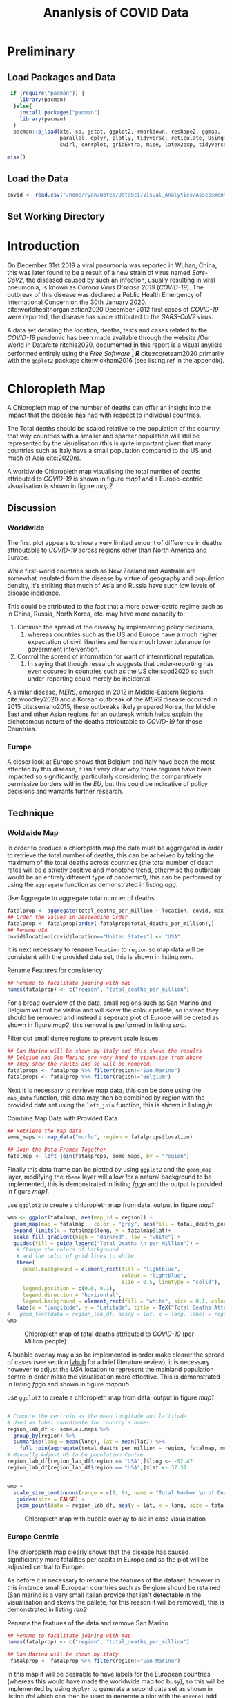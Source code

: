 #+Title: Ananlysis of COVID Data
# #+STARTUP: latexpreview
 #+INFOJS_OPT: view:info toc:3 buttons:t
#+PLOT: title:"Citas" ind:1 deps:(3) type:2d with:histograms set:"yrange [0:]"
#+OPTIONS: tex:t
#+LATEX_HEADER: \usepackage{/home/ryan/Dropbox/profiles/Templates/LaTeX/ScreenStyle}
# [[/home/ryan/Dropbox/profiles/Templates/LaTeX/ScreenStyle.sty]]
#+PROPERTY: header-args :eval never-export :session mainvisas2 :results output
#+CSL_STYLE: /home/ryan/Templates/CSL/nature.csl
#+CATEGORY: Visual
# Not embedding the HTML is faster, enable toggle-org-custom-inline-style when
    # you want that feature
#+HTML_HEAD_EXTRA: <link rel="stylesheet" type="text/css" href="style.css">

* Preliminary
** Load Packages and Data

#+begin_src R
 if (require("pacman")) {
    library(pacman)
  }else{
    install.packages("pacman")
    library(pacman)
  }
  pacman::p_load(xts, sp, gstat, ggplot2, rmarkdown, reshape2, ggmap,
                 parallel, dplyr, plotly, tidyverse, reticulate, UsingR, Rmpfr,
                 swirl, corrplot, gridExtra, mise, latex2exp, tidyverse, xts, maptools, plyr, ggplot2, maps, viridis)

mise()

#+end_src

#+RESULTS:

** Load the Data
#+begin_src R
covid <- read.csv("/home/ryan/Notes/DataSci/Visual_Analytics/Assessment2/owid-covid-data.csv")

#+end_src

#+RESULTS:

** Set Working Directory

* Introduction
On December 31st 2019 a viral pneumonia was reported in Wuhan, China, this was
  later found to be a result of a new strain of virus named /Sars-CoV2/, the
  diseased caused by such an infection, usually resulting in viral pneumonia, is
  known as /Corona Virus Disease 2019/ (/COVID-19/). The outbreak of this disease was declared a Public Health Emergency of International Concern on the 30th January 2020.
  cite:worldhealthorganization2020 December 2012 first cases of /COVID-19/ were
  reported, the disease has since attributed to the /SARS-CoV2/ virus.

  A data set detailing the location, deaths, tests and cases related to the
  /COVID-19/ pandemic has been made available through the website /Our World in
  Data/cite:ritchie2020, documented in this report is a visual anylisis
  performed entirely using the /Free Software/ [fn:fr] */R/* cite:rcoreteam2020
  primarily with the =ggplot2= package cite:wickham2016 (see listing [[ref]] in the
  appendix).

* Chloropleth Map
A Chloropleth map of the number of deaths can offer an insight into the impact
that the disease has had with respect to individual countries.

The Total deaths should be scaled relative to the population of the country,
that way countries with a smaller and sparser population will still be
represented by the visualisation (this is quite important given that many
countries such as Italy have a small population compared to the US and much of
Asia cite:2020n).

A worldwide Chloropleth map visualising the total number of deaths attributed to
/COVID-19/ is shown in figure [[map1]] and a Europe-centric visualisation is shown
in figure [[map2]].

** Discussion
*** Worldwide
The first plot appears to show a very limited amount of difference in deaths
attributable to /COVID-19/ across regions other than North America and
Europe.

While first-world countries such as New Zealand and Australia are
somewhat insulated from the disease by virtue of geography and population
density, it's striking that much of Asia and Russia have such low levels of
disease incidence.

This could be attributed to the fact that a more power-cetric regime such as in
China, Russia, North Korea, etc. may have more capacity to:

1. Diminish the spread of the diseasy by implementing
   policy decisions,
   1. whereas countries such as the US and Europe have a much higher expectation
      of civil liberties and hence much lower tolerance for government intervention.
2. Control the spread of information for want of international reputation.
   1. In saying that though research suggests that under-reporting has even
      occured in countries such as the US cite:sood2020 so such under-reporting
      could merely be incidental.

A similar disease, /MERS/, emerged in 2012 in Middle-Eastern Regions
cite:woodley2020 and a Korean outbreak of the /MERS/ disease occured in 2015
cite:serrano2015, these outbreaks likely prepared Korea, the Middle East and
other Asian regions for an outbreak which helps explain the dichotomous
nature of the deaths attributable to /COVID-19/ for those Countries.

*** Europe
A closer look at Europe shows that Belgium and Italy have been the most affected
by this disease, it isn't very clear why those regions have been impacted so
significantly, particularly considering the comparatively permissive borders
within the /EU/, but this could be indicative of policy decisions and warrants
further research.

** Technique
*** Woldwide Map
In order to produce a chloropleth map the data must be aggregated in order to retrieve the total number of
deaths, this can be acheived by taking the maximum of the total deaths across
countries (the total number of death rates will be a strictly positive and
monotone trend, otherwise the outbreak would be an entirely different type of
pandemic!), this can be performed by using the =aggregate= function as
demonstrated in listing [[agg]].

#+NAME: agg
#+CAPTION: Use Aggregate to aggregate total number of deaths
#+begin_src R :results output
fatalprop <- aggregate(total_deaths_per_million ~ location, covid, max)
## Order the Values in Descending Order
fatalprop <- fatalprop[order(-fatalprop$total_deaths_per_million),]
## Rename USA
covid$location[covid$location=="United States"] <- "USA"
#+end_src

#+RESULTS: agg


It is next necessary to rename =location= to =region= so map data will be
consistent with the provided data set, this is shown in listing [[rnm]].

#+NAME: rnm
#+CAPTION: Rename Features for consistency
#+begin_src R
## Rename to facilitate joining with map
names(fatalprop) <- c("region", "total_deaths_per_million")
#+end_src

#+RESULTS: rnm

For a broad overview of the data, small regions such as San Marino and Belgium
will not be visible and will skew the colour pallete, so instead they should be removed
and instead a seperate plot of Europe will be creted as shown in figure [[map2]], this removal is performed in
listing [[smb]].

#+NAME: smb
#+CAPTION: Filter out small dense regions to prevent scale issues
#+begin_src R
## San Marino will be shown by italy and this skews the results
## Belgium and San Marino are very hard to visualise from above
## They skew the rsults and so will be removed.
fatalprops <- fatalprop %>% filter(region!="San Marino")
fatalprops <- fatalprop %>% filter(region!="Belgium")
#+end_src

#+RESULTS: smb


Next it is necessary to retrieve map data, this can be done using the =map_data=
function, this data may then be combined by region with the provided data set
using the =left_join= function, this is shown in listing [[jn]].

#+NAME: jn
#+CAPTION: Combine Map Data with Provided Data
#+begin_src R :results output
## Retrieve the map data
some_maps <- map_data("world", region = fatalprops$location)

## Join the Data Frames Together
fatalmap <- left_join(fatalprops, some_maps, by = "region")
#+end_src

#+RESULTS: jn

Finally this data frame can be plotted by using =ggplot2= and the =geom_map=
layer, modifying the =theme= layer will allow for a natural background to be implemented,
this is demonstrated in listing [[fggp]] and the output is provided in figure [[map1]].

#+NAME: fggp
#+CAPTION: use =ggplot2= to create a chloropleth map from data, output in figure [[map1]]
#+BEGIN_SRC R :exports both :results output graphics file :file FirstChALL.png
wmp <- ggplot(fatalmap, aes(map_id = region)) +
  geom_map(map = fatalmap,  color = "grey", aes(fill = total_deaths_per_million), lwd = 0.1, alpha = 0.6)+
  expand_limits(x = fatalmap$long, y = fatalmap$lat)+
  scale_fill_gradient(high = "darkred", low = "white") +
  guides(fill = guide_legend("Total Deaths \n per Million")) +
   # Change the colors of background
   # and the color of grid lines to white
   theme(
     panel.background = element_rect(fill = "lightblue",
                                     colour = "lightblue",
                                     size = 0.5, linetype = "solid"),
     legend.position = c(0.6, 0.1),
     legend.direction = "horizontal",
     legend.background = element_rect(fill = "white", size = 0.1, colour = "darkblue", linetype = "solid")) +
   labs(x = "Longitude", y = "Latitude", title = TeX("Total Deaths Attributed to \\textit{COVID-19}"))
#   geom_text(data = region_lab_df, aes(y = lat, x = long, label = region), size = 1)
wmp

#+end_src


#+attr_html: :width 400px
#+attr_latex: :width 10cm
#+NAME: map1
#+CAPTION: Chloropleth map of total deaths attributed to /COVID-19/ (per Million people)
#+RESULTS: fggp
[[file:FirstChALL.png]]

A bubble overlay may also be implemented in order make clearer the spread of cases (see section [[lvbub]] for a brief literature review), it is necessary however to adjust the /USA/ location to represent the mainland population centre in order make the visualisation more effective. This is demonstrated in listing [[fggb]] and shown in figure [[mapbub]]

#+NAME: fggb
#+CAPTION: use =ggplot2= to create a chloropleth map from data, output in figure [[map1]]
#+BEGIN_SRC R :results none

# Compute the centroid as the mean longitude and lattitude
# Used as label coordinate for country's names
region_lab_df <- some.eu.maps %>%
  group_by(region) %>%
  summarise(long = mean(long), lat = mean(lat)) %>%
    full_join(aggregate(total_deaths_per_million ~ region, fatalmap, mean))
# Manually Adjust US to be population Centre
region_lab_df[region_lab_df$region == "USA",]$long <- -92.47
region_lab_df[region_lab_df$region == "USA",]$lat <- 37.37


wmp +
  scale_size_continuous(range = c(1, 9), name = "Total Number \n of Deaths") +
   guides(size = FALSE) +
   geom_point(data = region_lab_df, aes(y = lat, x = long, size = total_deaths_per_million), alpha = 0.5, col = "purple")
#+end_src

#+attr_html: :width 400px
#+attr_latex: :width 14cm
#+CAPTION: Chloropleth map with bubble overlay to aid in case visualisation
#+RESULTS: fggb
#+NAME: mapbub
[[file:FirstChAllbub.png]]

*** Europe Centric
The chloropleth map clearly shows that the disease has caused significiantly more fatalities
per capita in Europe and so the plot will be adjusted central to Europe.

As before it is necessary to rename the features of the dataset, however in this
instance small European countries such as Belgium should be retained (San marino
is a very small italian provice that isn't detectable in the visualisation and
skews the pallete, for this reason it will be removed), this is demonstrated in
listing [[ren2]]

#+NAME: ren2
#+CAPTION: Rename the features of the data and remove San Marino
#+begin_src R
## Rename to facilitate joining with map
names(fatalprop) <- c("region", "total_deaths_per_million")

## San Marino will be shown by italy
 fatalprop <- fatalprop %>% filter(region!="San Marino")
#+end_src

#+RESULTS: ren2

#+RESULTS:

In this map it will be desirable to have labels for the European countries
(whereas this would have made the worldwide map too busy), so this will be
implemented by using =dyplyr= to generate a second data set as shown in listing
[[dpl]] which can then be used to generate a plot with the =ggrepel= add on as shown in listing [[gg2]], this
produces the output shown in figure [[map2]], bubbles were also implemented in order to help visualise the number of relative cases.

#+NAME: dpl
#+CAPTION: use =dplyr= to reduce the plot size and create a data frame of country labels
#+begin_src R
fatalmap <- left_join(fatalprop, some.eu.maps, by = "region")

## Filter out only Europe
fatalmap <-  fatalmap %>%
  filter(30 <  lat & lat < 65) %>%
  filter(-30 <  long & long < 35)

## Create Label Data Frame
region_lab_df <- fatalmap %>%
  dplyr::group_by(region) %>%
  dplyr::summarise(long = mean(long), lat = mean(lat)) %>%
   full_join(aggregate(total_deaths_per_million ~ region, fatalmap, mean))
    #+end_src

#+RESULTS: dpl


#+NAME: gg2
#+CAPTION: Generate a Chloropleth map centred on Europe using =ggplot2=
#+BEGIN_SRC R :exports both :results output graphics file :file SecChEur.png
library(ggrepel)
ggplot(fatalmap, aes(map_id = region, label = region)) +
  geom_map(map = fatalmap,
           aes(fill = total_deaths_per_million),
           color = "white") +
  geom_point(data = region_lab_df, aes(y = lat, x = long, size = total_deaths_per_million), alpha = 0.45, colour = "blue", stroke = 1, fill = "white", shape = 21) +  scale_size_continuous(range = c(1, 25), name = "Total Number \n of Deaths") +
  guides(size = FALSE) +
  expand_limits(x = fatalmap$long, y = fatalmap$lat) +
  scale_fill_viridis_c(option = "C") +
  scale_fill_gradient(high = "darkred", low = "white") +
  guides(fill = guide_legend("Total Deaths \n per Million")) +
  # Change the colors of plot panel background to lightblue
  # and the color of grid lines to white
  theme(
    panel.background = element_rect(
      fill = "lightblue",
      colour = "lightblue",
      size = 0.5,
      linetype = "solid"
    ),
    legend.position = c(0.1, 0.6),
    legend.direction = "vertical",
    legend.background = element_rect(
      fill = "white",
      size =
        1.1,
      colour = "darkblue",
      linetype = "solid"
    )
  ) +
  labs(
    x = "Longitude",
    y = "Latitude",
    title = TeX("Total Deaths Attributed to \\textit{COVID-19}")
  ) +
  geom_text_repel(
    data = region_lab_df,
    aes(y = lat, x = long, label = region),
    size = 2,
    col = "black",
    nudge_y = 0.7,
    nudge_x = -0.5,
    min.segment.length = 0.6,
    force = 2
  )
#+end_src


#+NAME: map2
#+CAPTION: Europe Centred Chloropleth of Deaths Attributed to /COVID-19/
#+attr_html: :width 400px
#+attr_latex: :width 10cm
#+RESULTS: gg2
[[file:SecChEur.png]]

** Advantages compared to other methods
+ A Chloropleth map provides a very clear way to visualise the occurence of
  disease in a geographical sense, in contrast to other methods such as scatter
  plots, heatmaps and bar charts, the chloropleth map provides a clear way to
  distinguish the impact of the disease on individual countries.

  The discrete distinction between countries, a fundamental component of a
  chloropleth map, is desirable because it is consistent with the independent
  legislatures accross countries, this allows for a comparison of the impact
  that policy decisions may or may not have on a region.

Chloropleth maps also allow trends across regions to be easily identified, e.g.
figure [[map2]] shows how severe the outbreak is in /Europe/ relative to other
regions, this might be lost in abstraction when using other visualization methods.

** Disasadvantages
When maps are projected into a 2D plane they are necessarily distorted, this
  distortion can impact how spread the data appears to be.

A chloropleth map can make it hard to compare metrics between to regions in any
specific sense, for this a more appropriate visualization would be a bar chart.
** Literature review of related work
The /John Hopkins Coronavirus Dashboard/ cite:2020o implemented bubbles to
visualise the number of cases, a screenshot of this is provided in the appendix
at figure [[JHBub]], this was a part of the motivation for implementing bubbles in
the chloropleth map because the visualization was so much more /striking/ and
promoted pre-attentive processing of the information.

<<lvbub>> In his blog, Kenneth Field produced chloropleth and bubble-map charts
detailing the spread of /COVID-19/, with however, a focuse on China, cite:field2020 these
plots were very similar to those produced in this report, however the legend for
the bubble plot was very nicely implemented and can be seen in figure [[bblg]] of
the appendix. He also produced an example illustrating why the use of a heatmap
or contour map can make for a poor visualisation of cases due to the difficulty
in interpreting the visualization compared to a bubble chart, for this reason a
bubble chart was used in this report and a heatmap was not implemented.

A paper in the publication /Environment & Planning A/ suggested using a
cartogram to visualise the spread of disease, there example is provided in
figure [[ctg]] of the appendix. cite:gao2020 Although the cartogram is visually
quite appealing and easy to read, it is difficult to interpret quickly, the
visualisation does not promote pre-attentive processing, for this reason the
visualisation strategy was not implemented.

* Time Series
** Implementation
Time series charts can be an effective way to visualise the behaviour of a value
over time, for this dataset however, two modifications will be implemented in
order to make the trends more distinct.

*** Log Scale
The spread of disease over time can often be described by an exponential model as
demonstrated in equations eqref:exp1 and eqref:exp2, for this reason the use of
a $\log$-scale will linearise trends and so the use of a $\log$-scale will make
it easier to compare the rates of population change between different countries.



\begin{align}
  \frac{\mathrm{d} p}{\mathrm{d} t} \propto p &\implies p = Ce^{kt} \quad \exists k,c \in \mathbb{R} \label{exp1} \\
  \frac{\mathrm{d} p}{\mathrm{d} t} \propto p \wedge    \frac{\mathrm{d} p}{\mathrm{d} t} \propto (N-p) &\implies p = \frac{ke^{Nt}}{1-ke^{Nt}} \quad \exists k \in \mathbb{R}, N \in \mathbb{R^+} \label{exp1} \label{exp2}
\end{align}

*** Adjust Zero
In addition to a $\log-$ scale, /sliding/ the data to be relative to the number
of days since the first case can allow the trends of the data to be compared,
this was implemented by /John Hopkins University/ in a visualisation published
in the /Guardian/ cite:gutierrez2020. <<tssec>>

** Technical Details
*** Preliminary
In order to log scale the data the =mutate= function from the =dplyr= package
was used on data transformed into /wide/ format by using the =pivot_wider=
function, this is shown in listing [[fts]].

Sliding the date back to the number of cases however was a little more difficult
and required the use of a =for= loop to iterate the =lead= function over each
column (where each column, after transformation with =dplyr=, represented the
value for a country), this is demonstrated in listing [[fts]] with an example of the
produced /tidy/ data provided in table [[ftst]]; the code to produce the plot is
demonstrated in listing [[ftsg]], the output of which is provided in figure [[ftsp]].

Rather than using a line plot or a scatter plot, a =loess= model was placed ontop of semi-opaque points, this is to enhance the continuity of the visualisation. The /Gestalt Laws/ provide that continuous shapes are easier for readers to interpret cite:staudinger2011 and for this reason the the overlay was implemented, to aid the reader in delineating between the different countries in a plot.

Plots with many colours mapped to categorical variables can be difficult to interpret cite:wilson2017,rost2018, for this reason less than 10 countries were compared on the same plot.

#+NAME: fts
#+CAPTION: Use = dplyr= to transform the data as shown in table [[ftst]], this can then be passed to ggplot as shown in listing [[ftsg]]
#+begin_src R
cv <- as_tibble(covid)
cv <- cv %>%
  mutate(date = as.Date(date))
cv <- cv[order(cv$date),]

# interested_locations <- c("Australia", "USA", "Italy", "Germany", "Belgium", "United Kingdom", "New Zealand", "Japan", "China")
interested_locations <- c("Australia", "USA", "Italy", "Germany", "Russia", "South Korea", "United Kingdom")

cv <- cv %>%
  filter(location %in% interested_locations) %>%
  filter(total_cases_per_million > 1) %>%
  mutate(total_cases_per_million = log10(total_cases_per_million)) %>%
  dplyr::select(date, total_cases_per_million, location) %>%
  pivot_wider(names_from = location, values_from = total_cases_per_million)


for (i in 2:ncol(cv)) {
  ## Slide the Columns up and put the NA at the end
cv[,i] <-   pull(cv, i) %>%
  lead(cv[,i] %>%
         is.na() %>%
         sum())
 ## Replace the date with the number of days
cv$date <- seq_len(nrow(cv))
}

cv <- cv %>%
 pivot_longer(names(cv)[-1], names_to = "location", values_to = "total_cases_per_million")
#+end_src

#+RESULTS: fts

#+RESULTS: fts :exports none :results none

#+NAME: ftst
#+CAPTION: Top few rows of the /tidy/ data set created from listing [[fts]].
| /*Date*/ | /*Location*/       | /*Total Cases Per Million*/ |
|    1 | South Korea    |                           0.193 |
|    1 | Italy          |                           0.116 |
|    1 | Australia      |                         0.00860 |
|    1 | Germany        |                           0.122 |
|    1 | United Kingdom |                          0.0976 |
|    1 | USA            |                         0.00903 |
|    1 | Russia         |                         0.00303 |
|    2 | South Korea    |                           0.480 |
|    2 | Italy          |                           0.339 |
|    2 | Australia      |                          0.0558 |

#+NAME: ftsg
#+CAPTION: Use =dplyr= to transform the data before plotting with =ggplot=
#+BEGIN_SRC R :exports both :results output graphics file :file FirstTS.png
ggplot(cv , aes(y = total_cases_per_million, x = date, col = location, group = location)) +
  geom_point(alpha = 0.3)  +
  geom_smooth() +
  theme_bw() +
  labs(y = "Total Number of Cases (Log-10 Scale)", title = "Log Scaled Total COVID-19 Cases per Million", x = TeX("Days since Case \\textit{#100}")) +
  guides(col = guide_legend("Location"))
#  geom_smooth()
#+end_src


#+attr_html: :width 400px
#+attr_latex: :width 10cm
#+NAME: ftsp
#+CAPTION: Chloropleth map of total deaths attributed to /COVID-19/ (per Million people)
#+RESULTS: ftsg
[[file:FirstTS.png]]


*** Facet Grid
This plot however does not show all the data made available, the data set also includes information on the number of tests,cases and deaths resulting from /COVID-19/, in order to visualise this the =fact_grid= layer can be used to create a multi-scatterplot. first it is necessary to create a data frame, this can be implemented by repeating the process in listing [[fts]] for each different metric but it will also be necessary to add a feature corresponding to that metric's description, we will also create non-log scaled data as well, this is demonstrated in listings [[mkdtl1]] through [[mkdt3]], finally the dataframes are merged in listing [[mgdt]], the corresponding plot is shown in figure [[mdpt]].

#+NAME: mkdtl1
#+CAPTION: Use =dplyr= to create a data frame of log scaled cases
#+begin_src R :results none
interested_locations <- c("Australia", "USA", "Italy", "Germany", "Russia", "South Korea", "United Kingdom")

###### Number of Cases
cv <- as_tibble(covid)
cv <- cv %>%
  mutate(date = as.Date(date))
cv <- cv[order(cv$date),]

cv <- cv %>%
  filter(location %in% interested_locations) %>%
  filter(total_cases > 1) %>%
  mutate(total_cases_per_million = log10(total_cases_per_million)) %>%
  dplyr::select(date, total_cases_per_million, location) %>%
  pivot_wider(names_from = location, values_from = total_cases_per_million)

for (i in 2:ncol(cv)) {
  ## Slide the Columns up and put the NA at the end
cv[,i] <-   pull(cv, i) %>%
  lead(cv[,i] %>%
         is.na() %>%
         sum())
 ## Replace the date with the number of days
cv$date <- seq_len(nrow(cv))
}

cv_cases_log <- cv %>%
 pivot_longer(names(cv)[-1], names_to = "location", values_to = "value") %>%
  add_column(subject = "No. of Cases") %>%
  add_column(scale = "Log-10 Scale")

#+end_src

#+NAME: mkdtl2
#+CAPTION: Use =dplyr= to create a data frame of log scaled deaths
#+begin_src R :results none

### Number of deaths

cv <- as_tibble(covid)
cv <- cv %>%
  mutate(date = as.Date(date))
cv <- cv[order(cv$date),]

cv <- cv %>%
  filter(location %in% interested_locations) %>%
  filter(total_cases > 1) %>%
   mutate(total_deaths_per_million = log10(total_deaths_per_million)) %>%
  dplyr::select(date, total_deaths_per_million, location) %>%
  pivot_wider(names_from = location, values_from = total_deaths_per_million)

for (i in 2:ncol(cv)) {
  ## Slide the Columns up and put the NA at the end
cv[,i] <-   pull(cv, i) %>%
  lead(cv[,i] %>%
         is.na() %>%
         sum())
 ## Replace the date with the number of days
cv$date <- seq_len(nrow(cv))
}

cv_deaths_log <- cv %>%
 pivot_longer(names(cv)[-1], names_to = "location", values_to = "value") %>%
  add_column(subject = "No. of Deaths") %>%
  add_column(scale = "Log-10 Scale")


#+end_src


#+NAME: mkdtl3
#+CAPTION: Use =dplyr= to create a data frame of log scaled deaths
#+begin_src R :results none
### Number of Tests
cv <- as_tibble(covid)
cv <- cv %>%
  mutate(date = as.Date(date))
cv <- cv[order(cv$date),]
cv <- cv %>%
  filter(location %in% interested_locations) %>%
  filter(total_cases > 1) %>%
  mutate(total_tests_per_thousand = log10(total_tests_per_thousand)) %>%
  dplyr::select(date, total_tests_per_thousand, location) %>%
  pivot_wider(names_from = location, values_from = total_tests_per_thousand)

for (i in 2:ncol(cv)) {
  ## Slide the Columns up and put the NA at the end
cv[,i] <-   pull(cv, i) %>%
  lead(cv[,i] %>%
         is.na() %>%
         sum())
 ## Replace the date with the number of days
cv$date <- seq_len(nrow(cv))
}
cv_tests_log <- cv %>%
 pivot_longer(names(cv)[-1], names_to = "location", values_to = "value") %>%
  add_column(subject = "No. of Tests") %>%
  add_column(scale = "Log-10")

cv <- rbind(cv_cases_log, cv_deaths_log, cv_tests_log)
cv %>%
  filter(subject == "deaths")

p_per_cap <- ggplot(cv , aes(y = value, x = date)) +
  geom_point(alpha = 0.3, aes(col = location))  +
   geom_smooth(aes(col = location), size = 0.5) +
  theme_bw() +
  labs(y = TeX("Count (log_{10} Scale)"), title = TeX("log_{10} Scale; Value of \\textit{COVID-19} Statistics over Time"), x = TeX("Days since Case \\textit{#1}"), subtitle = "Counts Per Million of population") +
  guides(col = guide_legend("Location")) +
  facet_grid(rows = vars(subject), scales = "free_y")
p_per_cap
#+end_src

#+NAME: mkdt1
#+CAPTION: use =dplyr= to create a data frame of non-log scaled cases
#+begin_src R :results none
interested_locations <- c("Australia", "USA", "Italy", "Germany", "Russia", "South Korea", "United Kingdom")

###### Number of Cases
cv <- as_tibble(covid)
cv <- cv %>%
  mutate(date = as.Date(date))
cv <- cv[order(cv$date),]

cv <- cv %>%
  filter(location %in% interested_locations) %>%
  filter(total_cases > 1) %>%
# mutate(total_cases = log10(total_cases)) %>%
  dplyr::select(date, total_cases, location) %>%
  pivot_wider(names_from = location, values_from = total_cases)

for (i in 2:ncol(cv)) {
  ## Slide the Columns up and put the NA at the end
cv[,i] <-   pull(cv, i) %>%
  lead(cv[,i] %>%
         is.na() %>%
         sum())
 ## Replace the date with the number of days
cv$date <- seq_len(nrow(cv))
}

cv_cases_raw <- cv %>%
 pivot_longer(names(cv)[-1], names_to = "location", values_to = "value") %>%
  add_column(subject = "No. of Cases") %>%
  add_column(scale = "Count")

#+END_SRC

#+NAME: mkdt2
#+CAPTION: use =dplyr= to create a data frame of non-log scaled deaths
#+begin_src R :results none
### Number of deaths

cv <- as_tibble(covid)
cv <- cv %>%
  mutate(date = as.Date(date))
cv <- cv[order(cv$date),]

cv <- cv %>%
  filter(location %in% interested_locations) %>%
  filter(total_cases > 1) %>%
#  mutate(total_deaths = log10(total_deaths_)) %>%
  dplyr::select(date, total_deaths, location) %>%
  pivot_wider(names_from = location, values_from = total_deaths)

for (i in 2:ncol(cv)) {
  ## Slide the Columns up and put the NA at the end
cv[,i] <-   pull(cv, i) %>%
  lead(cv[,i] %>%
         is.na() %>%
         sum())
 ## Replace the date with the number of days
cv$date <- seq_len(nrow(cv))
}

cv_deaths_raw <- cv %>%
 pivot_longer(names(cv)[-1], names_to = "location", values_to = "value") %>%
  add_column(subject = "No. of Deaths") %>%
  add_column(scale = "Count")


#+end_src

#+NAME: mkdt3
#+CAPTION: use =dplyr= to create a data frame of non-log scaled tests
#+begin_src R :results none
### Number of Tests
cv <- as_tibble(covid)
cv <- cv %>%
  mutate(date = as.Date(date))
cv <- cv[order(cv$date),]
cv <- cv %>%
  filter(location %in% interested_locations) %>%
  filter(total_cases > 1) %>%
 # mutate(total_testsd = log10(total_testsd)) %>%
  dplyr::select(date, total_tests, location) %>%
  pivot_wider(names_from = location, values_from = total_tests)

for (i in 2:ncol(cv)) {
  ## Slide the Columns up and put the NA at the end
cv[,i] <-   pull(cv, i) %>%
  lead(cv[,i] %>%
         is.na() %>%
         sum())
 ## Replace the date with the number of days
cv$date <- seq_len(nrow(cv))
}
cv_tests_raw <- cv %>%
 pivot_longer(names(cv)[-1], names_to = "location", values_to = "value") %>%
  add_column(subject = "No. of Tests") %>%
  add_column(scale = "Count")
cv <- rbind(cv_cases_raw, cv_deaths_raw, cv_tests_raw)
cv %>%
  filter(subject == "deaths")

p_total <- ggplot(cv , aes(y = value, x = date)) +
  geom_point(alpha = 0.3, aes(col = location))  +
   geom_smooth(aes(col = location), size = 0.5) +
  theme_bw() +
  labs(y = TeX("Total Count"), title = TeX("Total Count of \\textit{COVID-19} Statistics over Time"), x = TeX("Days since Case \\textit{#1}")) +
  guides(col = guide_legend("Location"), subtitle = "Per Million of Population") +
  facet_grid(rows = vars(subject), scales = "free_y")
p_total
#+end_src

#+NAME: mgdt
#+CAPTION: Merge the plots in order to create a single visualisation
#+BEGIN_SRC R :exports both :results output graphics file :file fgrid.png
plots <- list(p_per_cap + guides(col = FALSE), p_total+ theme(legend.position="bottom") )
# plots <- list(p_per_cap + theme(legend.position="bottom"), p_total+ theme(legend.position="bottom") )
library(gridExtra)

gridExtra::grid.arrange(grobs = plots, layout_matrix = matrix(1:2, nrow = 1))
#+end_src

#+attr_html: :width 400px
#+attr_latex: :width 16cm
#+NAME: mdpt
#+CAPTION: Multi Scatter Plot of /COVID-19/ Metrics.
#+RESULTS: mgdt
[[file:fgrid.png]]


** Advantages compared to other methods
+ The advantage to a log-scaled plot is that it allows rates of change to be
  compared between countries
+ Making the Data Relative to the day of the first infection allows individual
  countries to be compared in terms of there response
** Disasadvantages
+ A log-scaled plot can be misleading if it is not made clear, his particularly
  true for readers who have limited mathematical training.
  + For this reason a plot without log-scaling was included and the axis were
    labelled accordingly
+ Making Data relative to the day of the first infection may not make clear that
  certain countries had //forewarning/ of the disease by virtue of the delay.
** Discussion on analysis results
This plot demonstrates that
** Discussion on other Aspects
+ A potential improvement to this plot would be to plot many countries, say 30 but greyscale those countries and only apply colour to countries of interest, this would provide background information relative to those observations but not overwhelm the reader, this is a suggestion made by Andy Kirk in his /Visualising Data/ blog  cite:kirk2015.
** Literature review of related work
As mentioned in section [[tssec]] the use of the log-scaled and date-adjusted plot was implemented by /John Hopkins University/ in a visualisation published in /The Guardian/ newspaper cite:gutierrez2020.


NSW Health created a visualisation of cases acquired over time using a barchart
in a way that resembles a histogram, cite:nswhealth2020 this plot is very easy
to interpret and clearly demonstrates the success of NSW in /flattening the
curve/, this visualisation could have been implemented for this data as demonstrated in listing [[bar]] shown in figure [[barp]] for different countries in a similar fashion, this however was not effective for comparing countries and so was not pursued.


#+NAME: bar
#+CAPTION: Use =ggplot= to create a bar chart
#+BEGIN_SRC R :exports both :results output graphics file :file barex.png
#+begin_src
interested_locations <- c("Australia", "USA", "Italy", "Germany", "Russia", "South Korea", "United Kingdom")
cv <- covid %>%
  dplyr::filter(location %in% interested_locations)

ggplot(fortify(cv), aes(x = as.Date(date), y = new_cases_per_million, fill = location)) +
  geom_col(col = "grey") +
  labs(x = "Date", y = "New Cases Per Million") +
   theme(axis.text.x = element_text(angle = 90, hjust = 1)) +
  theme_bw()
#+end_src


#+attr_html: :width 400px
#+attr_latex: :width 10cm
#+NAME: barp
#+CAPTION: Bar Chart of cases over time for various locations
#+RESULTS: bar
[[file:barex.png]]



* TODO Parallell Co-ordinates
each line is a country
each column is a feature like testing, death and cases.

[[https://stackoverflow.com/a/35206832/10593632][This Stack Post shows how to make them curvy]]

** Technical Details
** Advantages compared to other methods
** Disasadvantages
** Discussion on analysis results
** Discussion on other Aspects
** Literature review of related work

* For Each Visualisation

** Technical Details
** Advantages compared to other methods
** Disasadvantages
** Discussion on analysis results
** Discussion on other Aspects
** Literature review of related work

* Appendix                                                                      :ATTACH:
:PROPERTIES:
:ID:       84c19d03-8ab7-4793-a86d-e861e1bffe2b
:END:


#+attr_html: :width 400px
#+attr_latex: :width 8cm
#+NAME: JHBub
#+CAPTION: John Hopkins Bubble Chart cite:2020o
[[attachment:_20200521_140312screenshot.png]]


#+attr_html: :width 400px
#+attr_latex: :width 10cm
#+NAME: bblg
#+CAPTION: Bubble Plot Chart produced by Field in his blog cite:field2020
[[file:proppymap2.png]]


#+attr_html: :width 400px
#+attr_latex: :width 10cm
#+NAME: ctg
#+CAPTION: Cartogram of /COVID-19/ spread cite:gao2020
[[file:cartogramStudy.jpg]]

  #+NAME: ref
  #+CAPTION: Generate Citation for */R/* programming Language
  #+begin_src R
citation()
citation("ggplot2")
  #+end_src

  #+RESULTS: ref
  #+begin_example

  To cite R in publications use:

    R Core Team (2020). R: A language and environment for statistical
    computing. R Foundation for Statistical Computing, Vienna, Austria.
    URL https://www.R-project.org/.

  A BibTeX entry for LaTeX users is

    @Manual{,
      title = {R: A Language and Environment for Statistical Computing},
      author = {{R Core Team}},
      organization = {R Foundation for Statistical Computing},
      address = {Vienna, Austria},
      year = {2020},
      url = {https://www.R-project.org/},
    }

  We have invested a lot of time and effort in creating R, please cite it
  when using it for data analysis. See also ‘citation("pkgname")’ for
  citing R packages.

  To cite ggplot2 in publications, please use:

    H. Wickham. ggplot2: Elegant Graphics for Data Analysis.
    Springer-Verlag New York, 2016.

  A BibTeX entry for LaTeX users is

    @Book{,
      author = {Hadley Wickham},
      title = {ggplot2: Elegant Graphics for Data Analysis},
      publisher = {Springer-Verlag New York},
      year = {2016},
      isbn = {978-3-319-24277-4},
      url = {https://ggplot2.tidyverse.org},
    }
  #+end_example

  #+RESULTS:
  #+begin_example

  To cite R in publications use:

    R Core Team (2020). R: A language and environment for statistical
    computing. R Foundation for Statistical Computing, Vienna, Austria.
    URL https://www.R-project.org/.

  A BibTeX entry for LaTeX users is

    @Manual{,
      title = {R: A Language and Environment for Statistical Computing},
      author = {{R Core Team}},
      organization = {R Foundation for Statistical Computing},
      address = {Vienna, Austria},
      year = {2020},
      url = {https://www.R-project.org/},
    }

  We have invested a lot of time and effort in creating R, please cite it
  when using it for data analysis. See also ‘citation("pkgname")’ for
  citing R packages.
  #+end_example

* References
# Remember, this is here for HTML, but latex uses biblatex for URL support
# bibliography:/home/ryan/Dropbox/Studies/Papers/references.bib
<<bibliography link>>
bibliography:/home/ryan/Dropbox/Studies/Papers/references.bib

<<bibliographystyle link>>
 bibliographystyle:unsrt


#+begin_comment
# * Resources
    :PROPERTIES:
    :DIR:      Attachments/VisualAnalytics/1_Assignment/
    :END:

    Current work includes:

+ [[file:Attachments/VisualAnalytics/1_Assignment/Assignment1_2020Au.pdf][Assignment 1]] + [[attachment:sampleReport1blind(3).pdf][Sample 1]] + [[attachment:sampleReport2blind(4).pdf][Sample 2]] + [[attachment:sampleReport3blind(3).pdf][Sample 3]] + [[file:~/Dropbox/Notes/DataSci/Visual_Analytics/Assessment/the-marvel-universe-social-network/long_tc_small.gephi][Current Gephi File]] + [[file:~/Dropbox/Notes/DataSci/Visual_Analytics/Assessment/the-marvel-universe-social-network/adjmat.r][Data
Cleaning and Adjacency Matrix]] + consider changing this to be the 30 characters
most connected to the three most social characters, that would make more sense
for a network graph. + [[file:~/Dropbox/Notes/DataSci/Visual_Analytics/Assessment/the-marvel-universe-social-network/sunburst.r][Sunbursts using Plotly]] + [[file:VisualAnalytics.org::*Assignment 1][Visual Analytics]]
#+end_comment

* Footnotes

[fn:fr] Free as in Speech and beer
